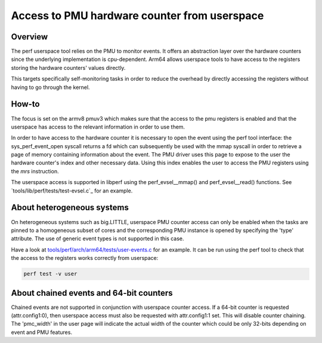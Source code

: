=============================================
Access to PMU hardware counter from userspace
=============================================

Overview
--------
The perf userspace tool relies on the PMU to monitor events. It offers an
abstraction layer over the hardware counters since the underlying
implementation is cpu-dependent.
Arm64 allows userspace tools to have access to the registers storing the
hardware counters' values directly.

This targets specifically self-monitoring tasks in order to reduce the overhead
by directly accessing the registers without having to go through the kernel.

How-to
------
The focus is set on the armv8 pmuv3 which makes sure that the access to the pmu
registers is enabled and that the userspace has access to the relevant
information in order to use them.

In order to have access to the hardware counter it is necessary to open the event
using the perf tool interface: the sys_perf_event_open syscall returns a fd which
can subsequently be used with the mmap syscall in order to retrieve a page of
memory containing information about the event.
The PMU driver uses this page to expose to the user the hardware counter's
index and other necessary data. Using this index enables the user to access the
PMU registers using the `mrs` instruction.

The userspace access is supported in libperf using the perf_evsel__mmap()
and perf_evsel__read() functions. See `tools/lib/perf/tests/test-evsel.c`_ for
an example.

About heterogeneous systems
---------------------------
On heterogeneous systems such as big.LITTLE, userspace PMU counter access can
only be enabled when the tasks are pinned to a homogeneous subset of cores and
the corresponding PMU instance is opened by specifying the 'type' attribute.
The use of generic event types is not supported in this case.

Have a look at `tools/perf/arch/arm64/tests/user-events.c`_ for an example. It
can be run using the perf tool to check that the access to the registers works
correctly from userspace:

.. code-block:: sh

  perf test -v user

About chained events and 64-bit counters
----------------------------------------
Chained events are not supported in conjunction with userspace counter
access. If a 64-bit counter is requested (attr.config1:0), then
userspace access must also be requested with attr.config1:1 set. This
will disable counter chaining. The 'pmc_width' in the user page will
indicate the actual width of the counter which could be only 32-bits
depending on event and PMU features.

.. Links
.. _tools/perf/arch/arm64/tests/user-events.c:
   https://git.kernel.org/pub/scm/linux/kernel/git/stable/linux.git/tree/tools/perf/arch/arm64/tests/user-events.c
